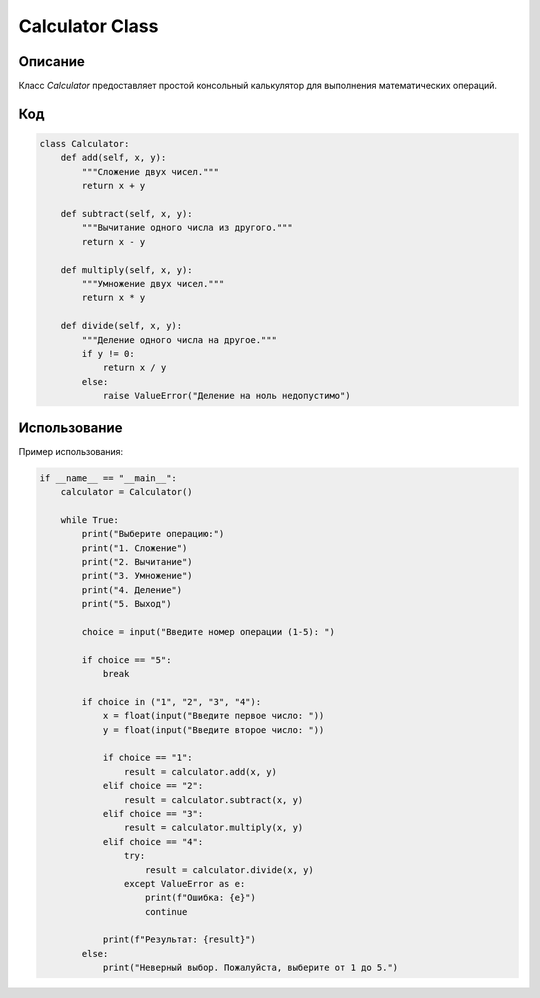 Calculator Class
================

Описание
---------

Класс `Calculator` предоставляет простой консольный калькулятор для выполнения математических операций.

Код
----

.. code-block:: python

   class Calculator:
       def add(self, x, y):
           """Сложение двух чисел."""
           return x + y

       def subtract(self, x, y):
           """Вычитание одного числа из другого."""
           return x - y

       def multiply(self, x, y):
           """Умножение двух чисел."""
           return x * y

       def divide(self, x, y):
           """Деление одного числа на другое."""
           if y != 0:
               return x / y
           else:
               raise ValueError("Деление на ноль недопустимо")

Использование
-------------

Пример использования:

.. code-block:: python

   if __name__ == "__main__":
       calculator = Calculator()

       while True:
           print("Выберите операцию:")
           print("1. Сложение")
           print("2. Вычитание")
           print("3. Умножение")
           print("4. Деление")
           print("5. Выход")

           choice = input("Введите номер операции (1-5): ")

           if choice == "5":
               break

           if choice in ("1", "2", "3", "4"):
               x = float(input("Введите первое число: "))
               y = float(input("Введите второе число: "))

               if choice == "1":
                   result = calculator.add(x, y)
               elif choice == "2":
                   result = calculator.subtract(x, y)
               elif choice == "3":
                   result = calculator.multiply(x, y)
               elif choice == "4":
                   try:
                       result = calculator.divide(x, y)
                   except ValueError as e:
                       print(f"Ошибка: {e}")
                       continue

               print(f"Результат: {result}")
           else:
               print("Неверный выбор. Пожалуйста, выберите от 1 до 5.")

